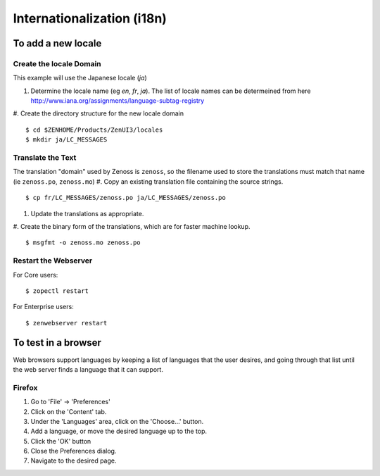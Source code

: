 
==============================
Internationalization (i18n)
==============================

To add a new locale
====================

Create the locale Domain
---------------------------
This example will use the Japanese locale (`ja`)

#. Determine the locale name (eg `en`, `fr`, `ja`).  The list of locale names can
   be determeined from here http://www.iana.org/assignments/language-subtag-registry
#. Create the directory structure for the new locale domain
::

   $ cd $ZENHOME/Products/ZenUI3/locales
   $ mkdir ja/LC_MESSAGES

Translate the Text
----------------------
The translation "domain" used by Zenoss is ``zenoss``, so the
filename used to store the translations must match that name (ie ``zenoss.po``, ``zenoss.mo``)
#. Copy an existing translation file containing the source strings.
::

   $ cp fr/LC_MESSAGES/zenoss.po ja/LC_MESSAGES/zenoss.po

#. Update the translations as appropriate.
#. Create the binary form of the translations, which are for faster machine lookup.
::

   $ msgfmt -o zenoss.mo zenoss.po
 
Restart the Webserver
----------------------
For Core users:

::

 $ zopectl restart

For Enterprise users:

::

 $ zenwebserver restart


To test in a browser
=======================
Web browsers support languages by keeping a list
of languages that the user desires, and going through
that list until the web server finds a language that
it can support.

Firefox
-----------
#. Go to 'File' -> 'Preferences'
#. Click on the 'Content' tab.
#. Under the 'Languages' area, click on the 'Choose...' button.
#. Add a language, or move the desired language up to the top.
#. Click the 'OK' button
#. Close the Preferences dialog.
#. Navigate to the desired page.

